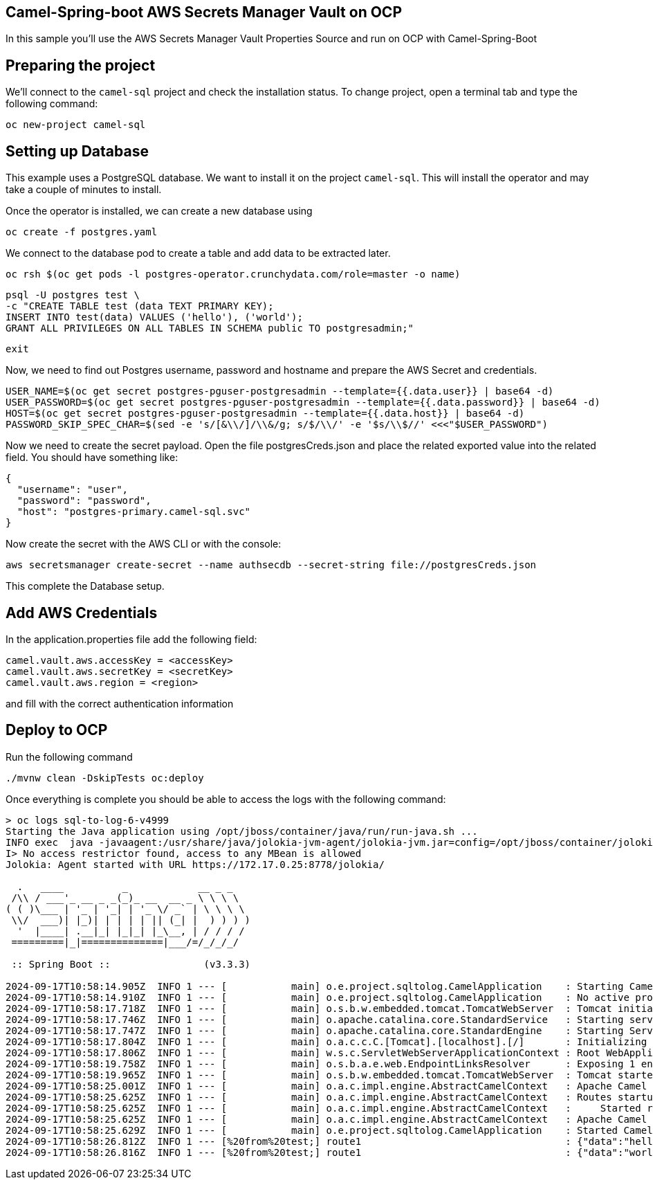 ## Camel-Spring-boot AWS Secrets Manager Vault on OCP

In this sample you'll use the AWS Secrets Manager Vault Properties Source and run on OCP with Camel-Spring-Boot

## Preparing the project

We'll connect to the `camel-sql` project and check the installation status. To change project, open a terminal tab and type the following command:

```
oc new-project camel-sql
```

## Setting up Database

This example uses a PostgreSQL database. We want to install it on the project `camel-sql`. This will install the operator and may take a couple of minutes to install.

Once the operator is installed, we can create a new database using

```
oc create -f postgres.yaml
```

We connect to the database pod to create a table and add data to be extracted later.

```
oc rsh $(oc get pods -l postgres-operator.crunchydata.com/role=master -o name)
```

```
psql -U postgres test \
-c "CREATE TABLE test (data TEXT PRIMARY KEY);
INSERT INTO test(data) VALUES ('hello'), ('world');
GRANT ALL PRIVILEGES ON ALL TABLES IN SCHEMA public TO postgresadmin;"
```
```
exit
```

Now, we need to find out Postgres username, password and hostname and prepare the AWS Secret and credentials.

```
USER_NAME=$(oc get secret postgres-pguser-postgresadmin --template={{.data.user}} | base64 -d)
USER_PASSWORD=$(oc get secret postgres-pguser-postgresadmin --template={{.data.password}} | base64 -d)
HOST=$(oc get secret postgres-pguser-postgresadmin --template={{.data.host}} | base64 -d)
PASSWORD_SKIP_SPEC_CHAR=$(sed -e 's/[&\\/]/\\&/g; s/$/\\/' -e '$s/\\$//' <<<"$USER_PASSWORD")
```

Now we need to create the secret payload. Open the file postgresCreds.json and place the related exported value into the related field. You should have something like:

```
{
  "username": "user",
  "password": "password",
  "host": "postgres-primary.camel-sql.svc"
}
```

Now create the secret with the AWS CLI or with the console:

```
aws secretsmanager create-secret --name authsecdb --secret-string file://postgresCreds.json
```

This complete the Database setup.

## Add AWS Credentials

In the application.properties file add the following field:

```
camel.vault.aws.accessKey = <accessKey>
camel.vault.aws.secretKey = <secretKey>
camel.vault.aws.region = <region>
```

and fill with the correct authentication information

## Deploy to OCP

Run the following command

```
./mvnw clean -DskipTests oc:deploy
```

Once everything is complete you should be able to access the logs with the following command:

```
> oc logs sql-to-log-6-v4999
Starting the Java application using /opt/jboss/container/java/run/run-java.sh ...
INFO exec  java -javaagent:/usr/share/java/jolokia-jvm-agent/jolokia-jvm.jar=config=/opt/jboss/container/jolokia/etc/jolokia.properties -javaagent:/usr/share/java/prometheus-jmx-exporter/jmx_prometheus_javaagent.jar=9779:/opt/jboss/container/prometheus/etc/jmx-exporter-config.yaml -XX:MinHeapFreeRatio=10 -XX:MaxHeapFreeRatio=20 -XX:GCTimeRatio=4 -XX:AdaptiveSizePolicyWeight=90 -XX:+ExitOnOutOfMemoryError -cp "." -jar /deployments/sql-to-log-1.0-SNAPSHOT.jar  
I> No access restrictor found, access to any MBean is allowed
Jolokia: Agent started with URL https://172.17.0.25:8778/jolokia/

  .   ____          _            __ _ _
 /\\ / ___'_ __ _ _(_)_ __  __ _ \ \ \ \
( ( )\___ | '_ | '_| | '_ \/ _` | \ \ \ \
 \\/  ___)| |_)| | | | | || (_| |  ) ) ) )
  '  |____| .__|_| |_|_| |_\__, | / / / /
 =========|_|==============|___/=/_/_/_/

 :: Spring Boot ::                (v3.3.3)

2024-09-17T10:58:14.905Z  INFO 1 --- [           main] o.e.project.sqltolog.CamelApplication    : Starting CamelApplication v1.0-SNAPSHOT using Java 17.0.7 with PID 1 (/deployments/sql-to-log-1.0-SNAPSHOT.jar started by jboss in /deployments)
2024-09-17T10:58:14.910Z  INFO 1 --- [           main] o.e.project.sqltolog.CamelApplication    : No active profile set, falling back to 1 default profile: "default"
2024-09-17T10:58:17.718Z  INFO 1 --- [           main] o.s.b.w.embedded.tomcat.TomcatWebServer  : Tomcat initialized with port 8080 (http)
2024-09-17T10:58:17.746Z  INFO 1 --- [           main] o.apache.catalina.core.StandardService   : Starting service [Tomcat]
2024-09-17T10:58:17.747Z  INFO 1 --- [           main] o.apache.catalina.core.StandardEngine    : Starting Servlet engine: [Apache Tomcat/10.1.28]
2024-09-17T10:58:17.804Z  INFO 1 --- [           main] o.a.c.c.C.[Tomcat].[localhost].[/]       : Initializing Spring embedded WebApplicationContext
2024-09-17T10:58:17.806Z  INFO 1 --- [           main] w.s.c.ServletWebServerApplicationContext : Root WebApplicationContext: initialization completed in 2783 ms
2024-09-17T10:58:19.758Z  INFO 1 --- [           main] o.s.b.a.e.web.EndpointLinksResolver      : Exposing 1 endpoint beneath base path '/actuator'
2024-09-17T10:58:19.965Z  INFO 1 --- [           main] o.s.b.w.embedded.tomcat.TomcatWebServer  : Tomcat started on port 8080 (http) with context path '/'
2024-09-17T10:58:25.001Z  INFO 1 --- [           main] o.a.c.impl.engine.AbstractCamelContext   : Apache Camel 4.8.0 (camel-1) is starting
2024-09-17T10:58:25.625Z  INFO 1 --- [           main] o.a.c.impl.engine.AbstractCamelContext   : Routes startup (total:1 started:1 kamelets:1)
2024-09-17T10:58:25.625Z  INFO 1 --- [           main] o.a.c.impl.engine.AbstractCamelContext   :     Started route1 (kamelet://postgresql-source)
2024-09-17T10:58:25.625Z  INFO 1 --- [           main] o.a.c.impl.engine.AbstractCamelContext   : Apache Camel 4.8.0 (camel-1) started in 619ms (build:0ms init:0ms start:619ms)
2024-09-17T10:58:25.629Z  INFO 1 --- [           main] o.e.project.sqltolog.CamelApplication    : Started CamelApplication in 11.629 seconds (process running for 13.26)
2024-09-17T10:58:26.812Z  INFO 1 --- [%20from%20test;] route1                                   : {"data":"hello"}
2024-09-17T10:58:26.816Z  INFO 1 --- [%20from%20test;] route1                                   : {"data":"world"}
```


